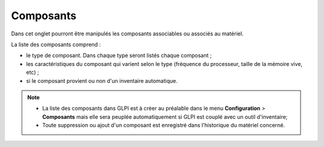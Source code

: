 Composants
~~~~~~~~~~

Dans cet onglet pourront être manipulés les composants associables ou associés au matériel.

La liste des composants comprend :

* le type de composant. Dans chaque type seront listés chaque composant ;
* les caractéristiques du composant qui varient selon le type (fréquence du processeur, taille de la mémoire vive, etc) ;
* si le composant provient ou non d'un inventaire automatique.


.. note::
	* La liste des composants dans GLPI est à créer au préalable dans le menu **Configuration** > **Composants** mais elle sera peuplée automatiquement si GLPI est couplé avec un outil d'inventaire;
	* Toute suppression ou ajout d'un composant est enregistré dans l'historique du matériel concerné.


.. image:: /modules/parc/onglets/images/components-tab.png
 :alt: Liste de composants associés à un matériel
 :align: center
